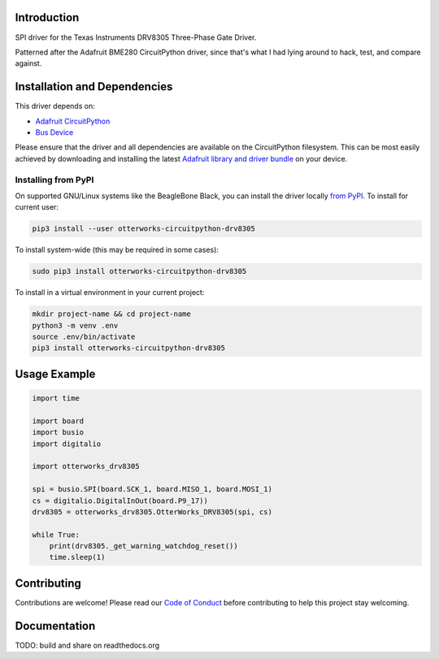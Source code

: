 Introduction
============

SPI driver for the Texas Instruments DRV8305 Three-Phase Gate Driver.

Patterned after the Adafruit BME280 CircuitPython driver, since that's what I had lying around to hack, test, and compare against.

Installation and Dependencies
=============================

This driver depends on:

* `Adafruit CircuitPython <https://github.com/adafruit/circuitpython>`_
* `Bus Device <https://github.com/adafruit/Adafruit_CircuitPython_BusDevice>`_

Please ensure that the driver and all dependencies are available on the
CircuitPython filesystem.  This can be most easily achieved by downloading and
installing the latest
`Adafruit library and driver bundle <https://github.com/adafruit/Adafruit_CircuitPython_Bundle>`_
on your device.

Installing from PyPI
--------------------

On supported GNU/Linux systems like the BeagleBone Black, you can install the driver locally `from
PyPI <https://pypi.org/project/otterworks-circuitpython-drv8305/>`_. To install for current user:

.. code-block:: shell

    pip3 install --user otterworks-circuitpython-drv8305

To install system-wide (this may be required in some cases):

.. code-block:: shell

    sudo pip3 install otterworks-circuitpython-drv8305

To install in a virtual environment in your current project:

.. code-block:: shell

    mkdir project-name && cd project-name
    python3 -m venv .env
    source .env/bin/activate
    pip3 install otterworks-circuitpython-drv8305

Usage Example
=============

.. code-block:: python

    import time

    import board
    import busio
    import digitalio

    import otterworks_drv8305

    spi = busio.SPI(board.SCK_1, board.MISO_1, board.MOSI_1)
    cs = digitalio.DigitalInOut(board.P9_17))
    drv8305 = otterworks_drv8305.OtterWorks_DRV8305(spi, cs)

    while True:
        print(drv8305._get_warning_watchdog_reset())
        time.sleep(1)

Contributing
============

Contributions are welcome! Please read our `Code of Conduct
<https://github.com/bluesquall/OtterWorks_CircuitPython_DRV8305/blob/master/CODE_OF_CONDUCT.md>`_
before contributing to help this project stay welcoming.

Documentation
=============

TODO: build and share on readthedocs.org
